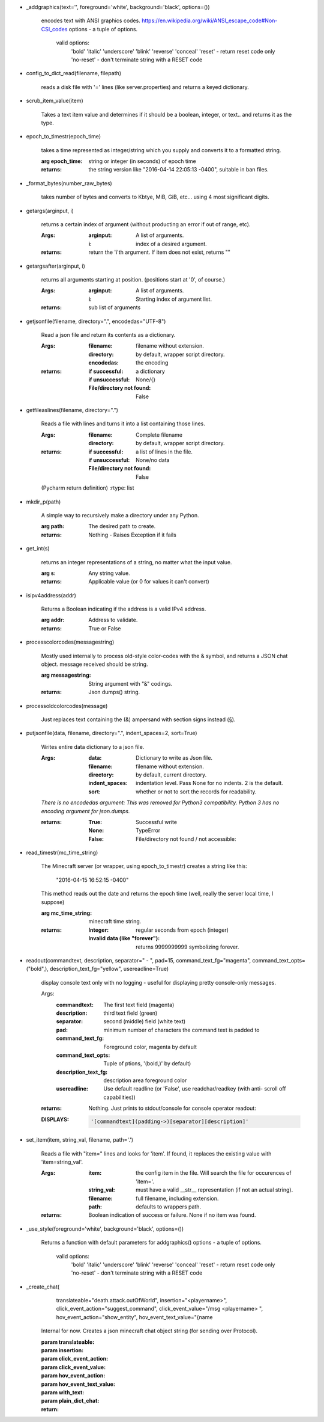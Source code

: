 
-  _addgraphics(text='', foreground='white', background='black', options=())

    encodes text with ANSI graphics codes.
    https://en.wikipedia.org/wiki/ANSI_escape_code#Non-CSI_codes
    options - a tuple of options.
        valid options:
            'bold'
            'italic'
            'underscore'
            'blink'
            'reverse'
            'conceal'
            'reset' - return reset code only
            'no-reset' - don't terminate string with a RESET code

    

-  config_to_dict_read(filename, filepath)

    reads a disk file with '=' lines (like server.properties) and
    returns a keyed dictionary.

    

-  scrub_item_value(item)

    Takes a text item value and determines if it should be a boolean,
    integer, or text.. and returns it as the type.

    

-  epoch_to_timestr(epoch_time)

    takes a time represented as integer/string which you supply and
    converts it to a formatted string.

    :arg epoch_time: string or integer (in seconds) of epoch time

    :returns: the string version like "2016-04-14 22:05:13 -0400",
     suitable in ban files.

    

-  _format_bytes(number_raw_bytes)

    takes number of bytes and converts to Kbtye, MiB, GiB,
    etc... using 4 most significant digits.

    

-  getargs(arginput, i)

    returns a certain index of argument (without producting an
    error if out of range, etc).

    :Args:
        :arginput: A list of arguments.
        :i:  index of a desired argument.

    :returns:  return the 'i'th argument.  If item does not
     exist, returns ""

    

-  getargsafter(arginput, i)

    returns all arguments starting at position. (positions start
    at '0', of course.)

    :Args:
        :arginput: A list of arguments.
        :i: Starting index of argument list.

    :returns: sub list of arguments

    

-  getjsonfile(filename, directory=".", encodedas="UTF-8")

    Read a json file and return its contents as a dictionary.

    :Args:
        :filename: filename without extension.
        :directory: by default, wrapper script directory.
        :encodedas: the encoding

    :returns:
        :if successful: a dictionary
        :if unsuccessful:  None/{}
        :File/directory not found: False

    

-  getfileaslines(filename, directory=".")

    Reads a file with lines and turns it into a list containing
    those lines.

    :Args:
        :filename: Complete filename
        :directory: by default, wrapper script directory.

    :returns:
        :if successful: a list of lines in the file.
        :if unsuccessful:  None/no data
        :File/directory not found: False

    (Pycharm return definition)
    :rtype: list

    

-  mkdir_p(path)

    A simple way to recursively make a directory under any Python.

    :arg path: The desired path to create.

    :returns: Nothing - Raises Exception if it fails

    

-  get_int(s)

    returns an integer representations of a string, no matter what
    the input value.

    :arg s: Any string value.

    :returns: Applicable value (or 0 for values it can't convert)

    

-  isipv4address(addr)

    Returns a Boolean indicating if the address is a valid IPv4
    address.

    :arg addr: Address to validate.

    :returns: True or False

    

-  processcolorcodes(messagestring)

    Mostly used internally to process old-style color-codes with
    the & symbol, and returns a JSON chat object. message received
    should be string.

    :arg messagestring: String argument with "&" codings.

    :returns: Json dumps() string.

    

-  processoldcolorcodes(message)

    Just replaces text containing the (&) ampersand with section
    signs instead (§).

    

-  putjsonfile(data, filename, directory=".", indent_spaces=2, sort=True)

    Writes entire data dictionary to a json file.

    :Args:
        :data: Dictionary to write as Json file.
        :filename: filename without extension.
        :directory: by default, current directory.
        :indent_spaces: indentation level. Pass None for no
         indents. 2 is the default.
        :sort: whether or not to sort the records for readability.

    *There is no encodedas argument: This was removed for Python3*
    *compatibility.  Python 3 has no encoding argument for json.dumps.*

    :returns:
            :True: Successful write
            :None: TypeError
            :False: File/directory not found / not accessible:

    

-  read_timestr(mc_time_string)

    The Minecraft server (or wrapper, using epoch_to_timestr) creates
    a string like this:

         "2016-04-15 16:52:15 -0400"

    This method reads out the date and returns the epoch time (well,
    really the server local time, I suppose)

    :arg mc_time_string: minecraft time string.

    :returns:
        :Integer: regular seconds from epoch (integer)
        :Invalid data (like "forever"): returns 9999999999 symbolizing
         forever.

    

-  readout(commandtext, description, separator=" - ", pad=15, command_text_fg="magenta", command_text_opts=("bold",), description_text_fg="yellow", usereadline=True)

    display console text only with no logging - useful for displaying
    pretty console-only messages.

    Args:
        :commandtext: The first text field (magenta)
        :description: third text field (green)
        :separator: second (middle) field (white text)
        :pad: minimum number of characters the command text is padded to
        :command_text_fg: Foreground color, magenta by default
        :command_text_opts: Tuple of ptions, '(bold,)' by default)
        :description_text_fg: description area foreground color
        :usereadline: Use default readline  (or 'False', use
         readchar/readkey (with anti- scroll off capabilities))

    :returns: Nothing. Just prints to stdout/console for console
     operator readout:

    :DISPLAYS:
        .. code:: python

            '[commandtext](padding->)[separator][description]'
        ..

    

-  set_item(item, string_val, filename, path='.')

    Reads a file with "item=" lines and looks for 'item'. If
    found, it replaces the existing value with 'item=string_val'.

    :Args:
        :item: the config item in the file.  Will search the file
         for occurences of 'item='.
        :string_val: must have a valid __str__ representation (if
         not an actual string).
        :filename: full filename, including extension.
        :path: defaults to wrappers path.

    :returns:  Boolean indication of success or failure.  None
     if no item was found.

    

-  _use_style(foreground='white', background='black', options=())

    Returns a function with default parameters for addgraphics()
    options - a tuple of options.
        valid options:
            'bold'
            'italic'
            'underscore'
            'blink'
            'reverse'
            'conceal'
            'reset' - return reset code only
            'no-reset' - don't terminate string with a RESET code

    

-  _create_chat(
        translateable="death.attack.outOfWorld", insertion="<playername>",
        click_event_action="suggest_command",
        click_event_value="/msg <playername> ",
        hov_event_action="show_entity",
        hov_event_text_value="{name

    Internal for now.
    Creates a json minecraft chat object string (for sending over Protocol).

    :param translateable:
    :param insertion:
    :param click_event_action:
    :param click_event_value:
    :param hov_event_action:
    :param hov_event_text_value:
    :param with_text:
    :param plain_dict_chat:
    :return:

    
